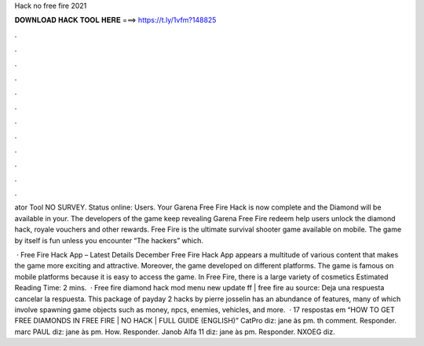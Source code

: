 Hack no free fire 2021



𝐃𝐎𝐖𝐍𝐋𝐎𝐀𝐃 𝐇𝐀𝐂𝐊 𝐓𝐎𝐎𝐋 𝐇𝐄𝐑𝐄 ===> https://t.ly/1vfm?148825



.



.



.



.



.



.



.



.



.



.



.



.

ator Tool NO SURVEY. Status online: Users. Your Garena Free Fire Hack is now complete and the Diamond will be available in your. The developers of the game keep revealing Garena Free Fire redeem help users unlock the diamond hack, royale vouchers and other rewards. Free Fire is the ultimate survival shooter game available on mobile. The game by itself is fun unless you encounter “The hackers” which.

 · Free Fire Hack App – Latest Details December Free Fire Hack App appears a multitude of various content that makes the game more exciting and attractive. Moreover, the game developed on different platforms. The game is famous on mobile platforms because it is easy to access the game. In Free Fire, there is a large variety of cosmetics Estimated Reading Time: 2 mins.  · Free fire diamond hack mod menu new update ff | free fire au source: Deja una respuesta cancelar la respuesta. This package of payday 2 hacks by pierre josselin has an abundance of features, many of which involve spawning game objects such as money, npcs, enemies, vehicles, and more.  · 17 respostas em “HOW TO GET FREE DIAMONDS IN FREE FIRE | NO HACK | FULL GUIDE (ENGLISH)” CatPro diz: jane às pm. th comment. Responder. marc PAUL diz: jane às pm. How. Responder. Janob Alfa 11 diz: jane às pm. Responder. NXOEG diz.
